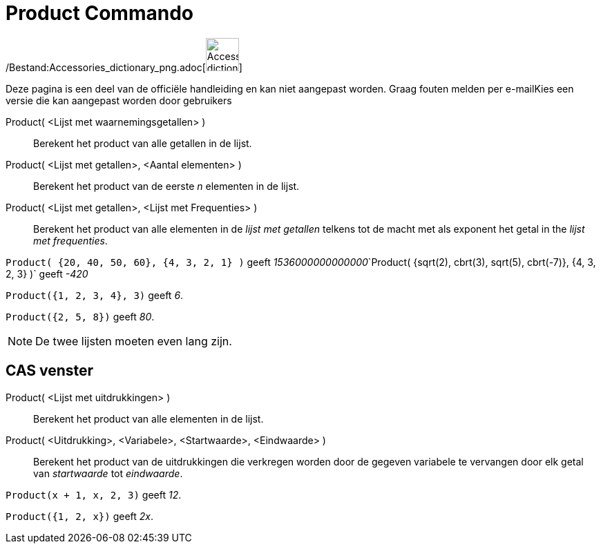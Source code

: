 = Product Commando
:page-en: commands/Product_Command
ifdef::env-github[:imagesdir: /nl/modules/ROOT/assets/images]

/Bestand:Accessories_dictionary_png.adoc[image:48px-Accessories_dictionary.png[Accessories
dictionary.png,width=48,height=48]]

Deze pagina is een deel van de officiële handleiding en kan niet aangepast worden. Graag fouten melden per
e-mail[.mw-selflink .selflink]##Kies een versie die kan aangepast worden door gebruikers##

Product( <Lijst met waarnemingsgetallen> )::
  Berekent het product van alle getallen in de lijst.
Product( <Lijst met getallen>, <Aantal elementen> )::
  Berekent het product van de eerste _n_ elementen in de lijst.
Product( <Lijst met getallen>, <Lijst met Frequenties> )::
  Berekent het product van alle elementen in de _lijst met getallen_ telkens tot de macht met als exponent het getal in
  the _lijst met frequenties_.

[EXAMPLE]
====

`++Product( {20, 40, 50, 60}, {4, 3, 2, 1} )++` geeft
__1536000000000000__`++Product( {sqrt(2), cbrt(3), sqrt(5), cbrt(-7)}, {4, 3, 2, 3} )++` geeft _-420_

====

[EXAMPLE]
====

`++Product({1, 2, 3, 4}, 3)++` geeft _6_.

====

[EXAMPLE]
====

`++Product({2, 5, 8})++` geeft _80_.

====

[NOTE]
====

De twee lijsten moeten even lang zijn.

====

== CAS venster

Product( <Lijst met uitdrukkingen> )::
  Berekent het product van alle elementen in de lijst.
Product( <Uitdrukking>, <Variabele>, <Startwaarde>, <Eindwaarde> )::
  Berekent het product van de uitdrukkingen die verkregen worden door de gegeven variabele te vervangen door elk getal
  van _startwaarde_ tot _eindwaarde_.

[EXAMPLE]
====

`++Product(x + 1,  x,  2, 3)++` geeft _12_.

====

[EXAMPLE]
====

`++Product({1, 2, x})++` geeft _2x_.

====
